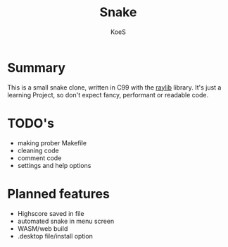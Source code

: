 #+AUTHOR: KoeS
#+TITLE: Snake

[[./doc/preview.png]]

* Summary
This is a small snake clone, written in C99 with the [[https://www.raylib.com/][raylib]] library.
It's just a learning Project, so don't expect fancy, performant or readable code.

* TODO's
+ making prober Makefile
+ cleaning code
+ comment code
+ settings and help options

* Planned features
+ Highscore saved in file
+ automated snake in menu screen
+ WASM/web build
+ .desktop file/install option
